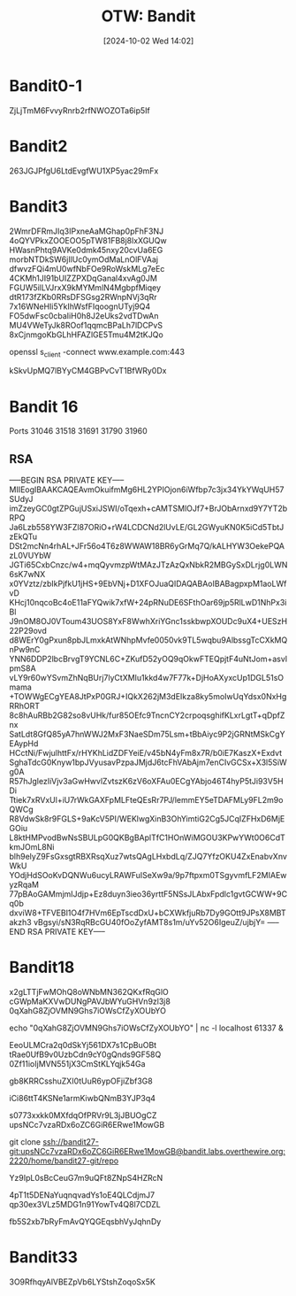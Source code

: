 :PROPERTIES:
:ID:       253cca5b-731b-4a32-8f5f-a6b47fc28c25
:END:
#+TITLE: OTW: Bandit
#+DATE: [2024-10-02 Wed 14:02]

* Bandit0-1
ZjLjTmM6FvvyRnrb2rfNWOZOTa6ip5If
* Bandit2
263JGJPfgU6LtdEvgfWU1XP5yac29mFx
* Bandit3
2WmrDFRmJIq3IPxneAaMGhap0pFhF3NJ
4oQYVPkxZOOEOO5pTW81FB8j8lxXGUQw
HWasnPhtq9AVKe0dmk45nxy20cvUa6EG
morbNTDkSW6jIlUc0ymOdMaLnOlFVAaj
dfwvzFQi4mU0wfNbFOe9RoWskMLg7eEc
4CKMh1JI91bUIZZPXDqGanal4xvAg0JM
FGUW5ilLVJrxX9kMYMmlN4MgbpfMiqey
dtR173fZKb0RRsDFSGsg2RWnpNVj3qRr
7x16WNeHIi5YkIhWsfFIqoognUTyj9Q4
FO5dwFsc0cbaIiH0h8J2eUks2vdTDwAn
MU4VWeTyJk8ROof1qqmcBPaLh7lDCPvS
8xCjnmgoKbGLhHFAZlGE5Tmu4M2tKJQo

openssl s_client -connect www.example.com:443

kSkvUpMQ7lBYyCM4GBPvCvT1BfWRy0Dx

* Bandit 16
Ports
31046
31518
31691
31790
31960

** RSA
-----BEGIN RSA PRIVATE KEY-----
MIIEogIBAAKCAQEAvmOkuifmMg6HL2YPIOjon6iWfbp7c3jx34YkYWqUH57SUdyJ
imZzeyGC0gtZPGujUSxiJSWI/oTqexh+cAMTSMlOJf7+BrJObArnxd9Y7YT2bRPQ
Ja6Lzb558YW3FZl87ORiO+rW4LCDCNd2lUvLE/GL2GWyuKN0K5iCd5TbtJzEkQTu
DSt2mcNn4rhAL+JFr56o4T6z8WWAW18BR6yGrMq7Q/kALHYW3OekePQAzL0VUYbW
JGTi65CxbCnzc/w4+mqQyvmzpWtMAzJTzAzQxNbkR2MBGySxDLrjg0LWN6sK7wNX
x0YVztz/zbIkPjfkU1jHS+9EbVNj+D1XFOJuaQIDAQABAoIBABagpxpM1aoLWfvD
KHcj10nqcoBc4oE11aFYQwik7xfW+24pRNuDE6SFthOar69jp5RlLwD1NhPx3iBl
J9nOM8OJ0VToum43UOS8YxF8WwhXriYGnc1sskbwpXOUDc9uX4+UESzH22P29ovd
d8WErY0gPxun8pbJLmxkAtWNhpMvfe0050vk9TL5wqbu9AlbssgTcCXkMQnPw9nC
YNN6DDP2lbcBrvgT9YCNL6C+ZKufD52yOQ9qOkwFTEQpjtF4uNtJom+asvlpmS8A
vLY9r60wYSvmZhNqBUrj7lyCtXMIu1kkd4w7F77k+DjHoAXyxcUp1DGL51sOmama
+TOWWgECgYEA8JtPxP0GRJ+IQkX262jM3dEIkza8ky5moIwUqYdsx0NxHgRRhORT
8c8hAuRBb2G82so8vUHk/fur85OEfc9TncnCY2crpoqsghifKLxrLgtT+qDpfZnx
SatLdt8GfQ85yA7hnWWJ2MxF3NaeSDm75Lsm+tBbAiyc9P2jGRNtMSkCgYEAypHd
HCctNi/FwjulhttFx/rHYKhLidZDFYeiE/v45bN4yFm8x7R/b0iE7KaszX+Exdvt
SghaTdcG0Knyw1bpJVyusavPzpaJMjdJ6tcFhVAbAjm7enCIvGCSx+X3l5SiWg0A
R57hJglezIiVjv3aGwHwvlZvtszK6zV6oXFAu0ECgYAbjo46T4hyP5tJi93V5HDi
Ttiek7xRVxUl+iU7rWkGAXFpMLFteQEsRr7PJ/lemmEY5eTDAFMLy9FL2m9oQWCg
R8VdwSk8r9FGLS+9aKcV5PI/WEKlwgXinB3OhYimtiG2Cg5JCqIZFHxD6MjEGOiu
L8ktHMPvodBwNsSBULpG0QKBgBAplTfC1HOnWiMGOU3KPwYWt0O6CdTkmJOmL8Ni
blh9elyZ9FsGxsgtRBXRsqXuz7wtsQAgLHxbdLq/ZJQ7YfzOKU4ZxEnabvXnvWkU
YOdjHdSOoKvDQNWu6ucyLRAWFuISeXw9a/9p7ftpxm0TSgyvmfLF2MIAEwyzRqaM
77pBAoGAMmjmIJdjp+Ez8duyn3ieo36yrttF5NSsJLAbxFpdlc1gvtGCWW+9Cq0b
dxviW8+TFVEBl1O4f7HVm6EpTscdDxU+bCXWkfjuRb7Dy9GOtt9JPsX8MBTakzh3
vBgsyi/sN3RqRBcGU40fOoZyfAMT8s1m/uYv52O6IgeuZ/ujbjY=
-----END RSA PRIVATE KEY-----

* Bandit18
x2gLTTjFwMOhQ8oWNbMN362QKxfRqGlO
cGWpMaKXVwDUNgPAVJbWYuGHVn9zl3j8
0qXahG8ZjOVMN9Ghs7iOWsCfZyXOUbYO

echo "0qXahG8ZjOVMN9Ghs7iOWsCfZyXOUbYO" | nc -l localhost 61337 &

EeoULMCra2q0dSkYj561DX7s1CpBuOBt
tRae0UfB9v0UzbCdn9cY0gQnds9GF58Q
0Zf11ioIjMVN551jX3CmStKLYqjk54Ga

gb8KRRCsshuZXI0tUuR6ypOFjiZbf3G8

iCi86ttT4KSNe1armKiwbQNmB3YJP3q4

s0773xxkk0MXfdqOfPRVr9L3jJBUOgCZ
upsNCc7vzaRDx6oZC6GiR6ERwe1MowGB

git clone ssh://bandit27-git:upsNCc7vzaRDx6oZC6GiR6ERwe1MowGB@bandit.labs.overthewire.org:2220/home/bandit27-git/repo

Yz9IpL0sBcCeuG7m9uQFt8ZNpS4HZRcN

4pT1t5DENaYuqnqvadYs1oE4QLCdjmJ7
qp30ex3VLz5MDG1n91YowTv4Q8l7CDZL

fb5S2xb7bRyFmAvQYQGEqsbhVyJqhnDy

* Bandit33
3O9RfhqyAlVBEZpVb6LYStshZoqoSx5K
